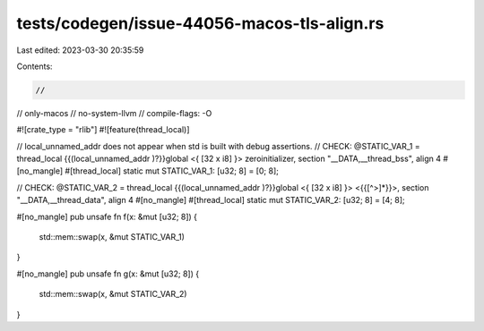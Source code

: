tests/codegen/issue-44056-macos-tls-align.rs
============================================

Last edited: 2023-03-30 20:35:59

Contents:

.. code-block:: rs

    //
// only-macos
// no-system-llvm
// compile-flags: -O

#![crate_type = "rlib"]
#![feature(thread_local)]

// local_unnamed_addr does not appear when std is built with debug assertions.
// CHECK: @STATIC_VAR_1 = thread_local {{(local_unnamed_addr )?}}global <{ [32 x i8] }> zeroinitializer, section "__DATA,__thread_bss", align 4
#[no_mangle]
#[thread_local]
static mut STATIC_VAR_1: [u32; 8] = [0; 8];

// CHECK: @STATIC_VAR_2 = thread_local {{(local_unnamed_addr )?}}global <{ [32 x i8] }> <{{[^>]*}}>, section "__DATA,__thread_data", align 4
#[no_mangle]
#[thread_local]
static mut STATIC_VAR_2: [u32; 8] = [4; 8];

#[no_mangle]
pub unsafe fn f(x: &mut [u32; 8]) {
    std::mem::swap(x, &mut STATIC_VAR_1)
}

#[no_mangle]
pub unsafe fn g(x: &mut [u32; 8]) {
    std::mem::swap(x, &mut STATIC_VAR_2)
}


